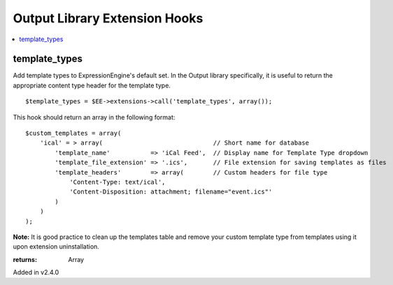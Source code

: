Output Library Extension Hooks
==============================

.. contents::
	:local:
	:depth: 1


template_types
--------------

Add template types to ExpressionEngine's default set. In the Output
library specifically, it is useful to return the appropriate content type
header for the template type. ::

	$template_types = $EE->extensions->call('template_types', array());

This hook should return an array in the following format::

	$custom_templates = array(
	    'ical' = > array(                              // Short name for database
	        'template_name'           => 'iCal Feed',  // Display name for Template Type dropdown
	        'template_file_extension' => '.ics',       // File extension for saving templates as files
	        'template_headers'        => array(        // Custom headers for file type
	            'Content-Type: text/ical',
	            'Content-Disposition: attachment; filename="event.ics"'
	        )
	    )
	);

**Note:** It is good practice to clean up the templates table and remove
your custom template type from templates using it upon extension
uninstallation.

:returns:
    Array

Added in v2.4.0